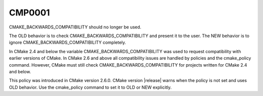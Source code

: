 CMP0001
-------

CMAKE_BACKWARDS_COMPATIBILITY should no longer be used.

The OLD behavior is to check CMAKE_BACKWARDS_COMPATIBILITY and present
it to the user.  The NEW behavior is to ignore
CMAKE_BACKWARDS_COMPATIBILITY completely.

In CMake 2.4 and below the variable CMAKE_BACKWARDS_COMPATIBILITY was
used to request compatibility with earlier versions of CMake.  In
CMake 2.6 and above all compatibility issues are handled by policies
and the cmake_policy command.  However, CMake must still check
CMAKE_BACKWARDS_COMPATIBILITY for projects written for CMake 2.4 and
below.

This policy was introduced in CMake version 2.6.0.  CMake version
|release| warns when the policy is not set and uses OLD behavior.  Use
the cmake_policy command to set it to OLD or NEW explicitly.
